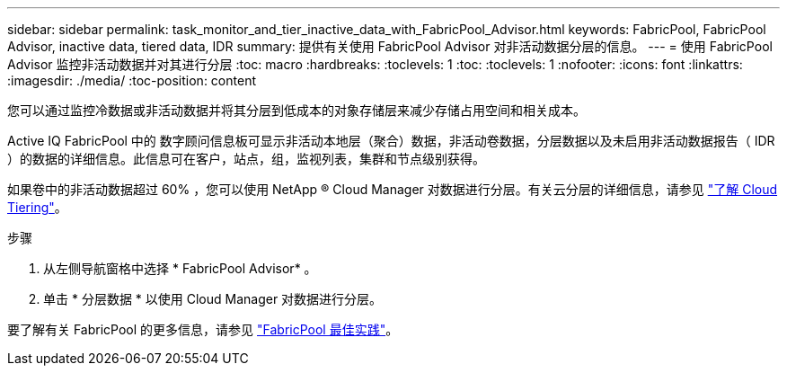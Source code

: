 ---
sidebar: sidebar 
permalink: task_monitor_and_tier_inactive_data_with_FabricPool_Advisor.html 
keywords: FabricPool, FabricPool Advisor, inactive data, tiered data, IDR 
summary: 提供有关使用 FabricPool Advisor 对非活动数据分层的信息。 
---
= 使用 FabricPool Advisor 监控非活动数据并对其进行分层
:toc: macro
:hardbreaks:
:toclevels: 1
:toc: 
:toclevels: 1
:nofooter: 
:icons: font
:linkattrs: 
:imagesdir: ./media/
:toc-position: content


[role="lead"]
您可以通过监控冷数据或非活动数据并将其分层到低成本的对象存储层来减少存储占用空间和相关成本。

Active IQ FabricPool 中的 数字顾问信息板可显示非活动本地层（聚合）数据，非活动卷数据，分层数据以及未启用非活动数据报告（ IDR ）的数据的详细信息。此信息可在客户，站点，组，监视列表，集群和节点级别获得。

如果卷中的非活动数据超过 60% ，您可以使用 NetApp ® Cloud Manager 对数据进行分层。有关云分层的详细信息，请参见 link:https://docs.netapp.com/us-en/occm/concept_cloud_tiering.html["了解 Cloud Tiering"]。

.步骤
. 从左侧导航窗格中选择 * FabricPool Advisor* 。
. 单击 * 分层数据 * 以使用 Cloud Manager 对数据进行分层。


要了解有关 FabricPool 的更多信息，请参见 link:https://www.netapp.com/pdf.html?item=/media/17239-tr4598pdf.pdf["FabricPool 最佳实践"]。
